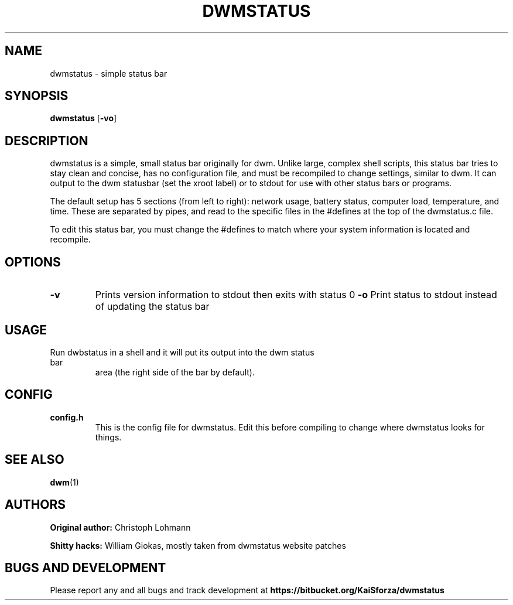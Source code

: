 .TH DWMSTATUS 1 dwmstatus\-VERSION
.SH NAME
dwmstatus \- simple status bar
.SH SYNOPSIS
.B dwmstatus
.RB [ \-vo ]
.SH DESCRIPTION
dwmstatus is a simple, small status bar originally for dwm. Unlike large,
complex shell scripts, this status bar tries to stay clean and concise, has no
configuration file, and must be recompiled to change settings, similar to dwm.
It can output to the dwm statusbar (set the xroot label) or to stdout for use
with other status bars or programs. 
.P
The default setup has 5 sections (from left to right): network usage, battery
status, computer load, temperature, and time. These are separated by pipes, and
read to the specific files in the #defines at the top of the dwmstatus.c file.
.P
To edit this status bar, you must change the #defines to match where your
system information is located and recompile.
.SH OPTIONS
.TP
.B \-v
Prints version information to stdout then exits with status 0
.B \-o
Print status to stdout instead of updating the status bar
.SH USAGE
.TP
Run dwbstatus in a shell and it will put its output into the dwm status bar
area (the right side of the bar by default).
.SH CONFIG
.TP
.B config.h
This is the config file for dwmstatus. Edit this before compiling to change
where dwmstatus looks for things.
.SH SEE ALSO
.BR dwm (1)
.SH AUTHORS
.B Original author: 
Christoph Lohmann
.P
.B Shitty hacks: 
William Giokas, mostly taken from dwmstatus website patches
.SH BUGS AND DEVELOPMENT
Please report any and all bugs and track development at
.B https://bitbucket.org/KaiSforza/dwmstatus

